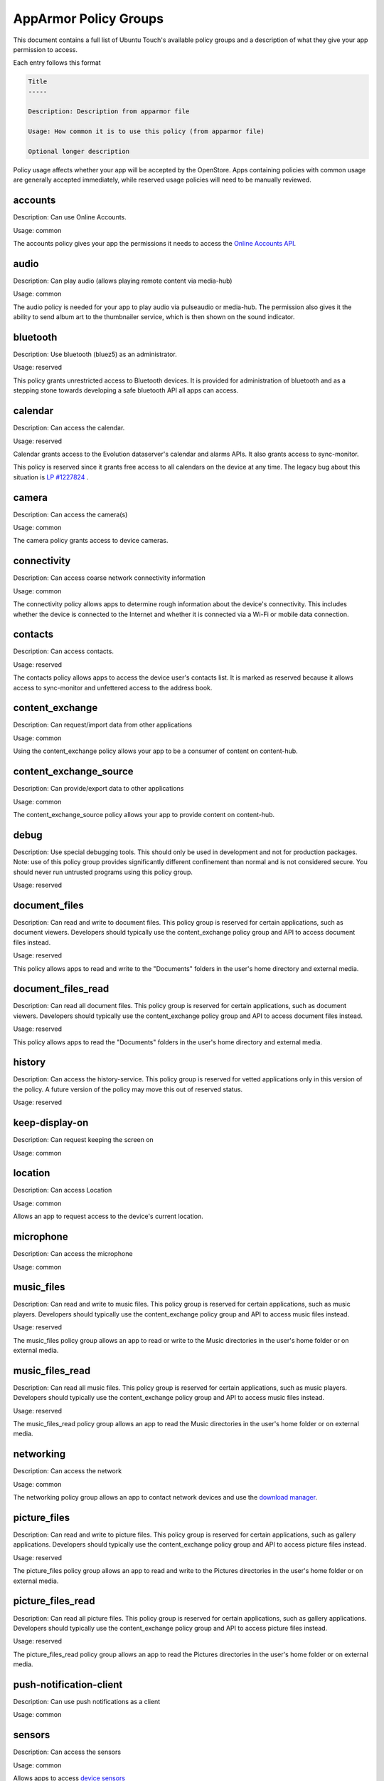 AppArmor Policy Groups
======================

This document contains a full list of Ubuntu Touch's available policy groups and a description of what they give your app permission to access.

Each entry follows this format

.. code-block since Sphinx tries to highlight this with an incorrect lexer

.. code-block:: text

    Title
    -----

    Description: Description from apparmor file

    Usage: How common it is to use this policy (from apparmor file)

    Optional longer description

Policy usage affects whether your app will be accepted by the OpenStore. Apps containing policies with common usage are generally accepted immediately, while reserved usage policies will need to be manually reviewed.

accounts
--------

Description: Can use Online Accounts.

Usage: common

The accounts policy gives your app the permissions it needs to access the `Online Accounts API`_.


audio
-----

Description: Can play audio (allows playing remote content via media-hub)

Usage: common

The audio policy is needed for your app to play audio via pulseaudio or media-hub. The permission also gives it the ability to send album art to the thumbnailer service, which is then shown on the sound indicator.


bluetooth
---------

Description: Use bluetooth (bluez5) as an administrator.

Usage: reserved

This policy grants unrestricted access to Bluetooth devices. It is provided for administration of bluetooth and as a stepping stone towards developing a safe bluetooth API all apps can access.


calendar
--------

Description: Can access the calendar.

Usage: reserved

Calendar grants access to the Evolution dataserver's calendar and alarms APIs. It also grants access to sync-monitor.

This policy is reserved since it grants free access to all calendars on the device at any time. The legacy bug about this situation is `LP #1227824`_ .


camera
------

Description: Can access the camera(s)

Usage: common

The camera policy grants access to device cameras.


connectivity
------------

Description: Can access coarse network connectivity information

Usage: common

The connectivity policy allows apps to determine rough information about the device's connectivity. This includes whether the device is connected to the Internet and whether it is connected via a Wi-Fi or mobile data connection.


contacts
--------

Description: Can access contacts.

Usage: reserved

The contacts policy allows apps to access the device user's contacts list. It is marked as reserved because it allows access to sync-monitor and unfettered access to the address book.


content_exchange
----------------

Description: Can request/import data from other applications

Usage: common

Using the content_exchange policy allows your app to be a consumer of content on content-hub.


content_exchange_source
-----------------------

Description: Can provide/export data to other applications

Usage: common

The content_exchange_source policy allows your app to provide content on content-hub.


debug
-----

Description: Use special debugging tools. This should only be used in development and not for production packages. Note: use of this policy group provides significantly different confinement than normal and is not considered secure. You should never run untrusted programs using this policy group.

Usage: reserved


document_files
--------------

Description: Can read and write to document files. This policy group is reserved for certain applications, such as document viewers. Developers should typically use the content_exchange policy group and API to access document files instead.

Usage: reserved

This policy allows apps to read and write to the "Documents" folders in the user's home directory and external media.

document_files_read
-------------------

Description: Can read all document files. This policy group is reserved for certain applications, such as document viewers. Developers should typically use the content_exchange policy group and API to access document files instead.

Usage: reserved

This policy allows apps to read the "Documents" folders in the user's home directory and external media.


history
-------

Description: Can access the history-service. This policy group is reserved for vetted applications only in this version of the policy. A future version of the policy may move this out of reserved status.

Usage: reserved


keep-display-on
---------------

Description: Can request keeping the screen on

Usage: common


location
--------

Description: Can access Location

Usage: common

Allows an app to request access to the device's current location.


microphone
----------

Description: Can access the microphone

Usage: common


music_files
-----------

Description: Can read and write to music files. This policy group is reserved for certain applications, such as music players. Developers should typically use the content_exchange policy group and API to access music files instead.

Usage: reserved

The music_files policy group allows an app to read or write to the Music directories in the user's home folder or on external media.


music_files_read
----------------

Description: Can read all music files. This policy group is reserved for certain applications, such as music players. Developers should typically use the content_exchange policy group and API to access music files instead.

Usage: reserved

The music_files_read policy group allows an app to read the Music directories in the user's home folder or on external media.


networking
----------

Description: Can access the network

Usage: common

The networking policy group allows an app to contact network devices and use the `download manager`_.


picture_files
-------------

Description: Can read and write to picture files. This policy group is reserved for certain applications, such as gallery applications. Developers should typically use the content_exchange policy group and API to access picture files instead.

Usage: reserved

The picture_files policy group allows an app to read and write to the Pictures directories in the user's home folder or on external media.


picture_files_read
------------------

Description: Can read all picture files. This policy group is reserved for certain applications, such as gallery applications. Developers should typically use the content_exchange policy group and API to access picture files instead.

Usage: reserved

The picture_files_read policy group allows an app to read the Pictures directories in the user's home folder or on external media.


push-notification-client
------------------------

Description: Can use push notifications as a client

Usage: common


sensors
-------

Description: Can access the sensors

Usage: common

Allows apps to access `device sensors`_


usermetrics
-----------

Description: Can use UserMetrics to update the InfoGraphic

Usage: common

Allows an app to write metrics to the UserMetrics service so they can be displayed on the InfoGraphic.


video
-----

Description: Can play video (allows playing remote content via media-hub)

Usage: common


video_files
-----------

Description: Can read and write to video files. This policy group is reserved for certain applications, such as gallery applications. Developers should typically use the content_exchange policy group and API to access video files instead.

Usage: reserved

The video_files policy group allows an app to read and write to the Videos directories in the user's home folder or on external media.


video_files_read
----------------

Description: Can read all video files. This policy group is reserved for certain applications, such as gallery applications. Developers should typically use the content_exchange policy group and API to access video files instead.

Usage: reserved

The video_files_read policy group allows an app to read the Videos directories in the user's home folder or on external media.


webview
-------

Description: Can use the UbuntuWebview

Usage: common

The webview policy group allows apps to embed a `web browser view`_.

.. _online accounts api: https://api-docs.ubports.com/sdk/apps/qml/Ubuntu.OnlineAccounts/
.. _lp #1227824: https://bugs.launchpad.net/ubuntu/+source/evolution-data-server/+bug/1227824
.. _download manager: https://api-docs.ubports.com/sdk/apps/qml/Ubuntu.DownloadManager/Ubuntu%20Download%20Manager%20API.html
.. _device sensors: https://api-docs.ubports.com/sdk/apps/qml/QtSensors/index.html
.. _web browser view: https://api-docs.ubports.com/sdk/apps/qml/Ubuntu.Web/WebView.html?highlight=webview
